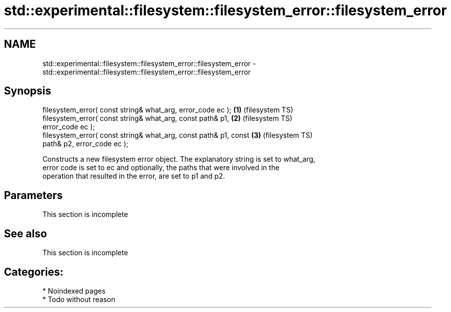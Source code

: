 .TH std::experimental::filesystem::filesystem_error::filesystem_error 3 "2024.06.10" "http://cppreference.com" "C++ Standard Libary"
.SH NAME
std::experimental::filesystem::filesystem_error::filesystem_error \- std::experimental::filesystem::filesystem_error::filesystem_error

.SH Synopsis
   filesystem_error( const string& what_arg, error_code ec );       \fB(1)\fP (filesystem TS)
   filesystem_error( const string& what_arg, const path& p1,        \fB(2)\fP (filesystem TS)
   error_code ec );
   filesystem_error( const string& what_arg, const path& p1, const  \fB(3)\fP (filesystem TS)
   path& p2, error_code ec );

   Constructs a new filesystem error object. The explanatory string is set to what_arg,
   error code is set to ec and optionally, the paths that were involved in the
   operation that resulted in the error, are set to p1 and p2.

.SH Parameters

    This section is incomplete

.SH See also

    This section is incomplete

.SH Categories:
     * Noindexed pages
     * Todo without reason
